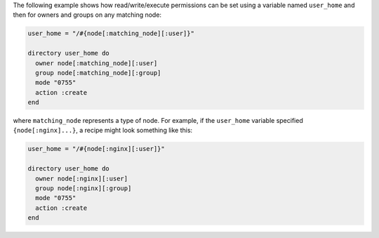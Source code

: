 .. This is an included how-to. 

The following example shows how read/write/execute permissions can be set using a variable named ``user_home`` and then for owners and groups on any matching node:

.. code-block:: ruby

   user_home = "/#{node[:matching_node][:user]}"
   
   directory user_home do
     owner node[:matching_node][:user]
     group node[:matching_node][:group]
     mode "0755"
     action :create
   end

where ``matching_node`` represents a type of node. For example, if the ``user_home`` variable specified ``{node[:nginx]...}``, a recipe might look something like this:

.. code-block:: ruby

   user_home = "/#{node[:nginx][:user]}"
   
   directory user_home do
     owner node[:nginx][:user]
     group node[:nginx][:group]
     mode "0755"
     action :create
   end
